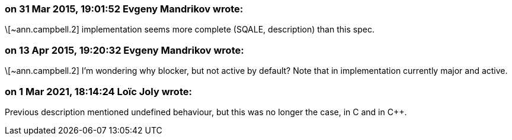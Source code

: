 === on 31 Mar 2015, 19:01:52 Evgeny Mandrikov wrote:
\[~ann.campbell.2] implementation seems more complete (SQALE, description) than this spec.

=== on 13 Apr 2015, 19:20:32 Evgeny Mandrikov wrote:
\[~ann.campbell.2] I'm wondering why blocker, but not active by default? Note that in implementation currently major and active.

=== on 1 Mar 2021, 18:14:24 Loïc Joly wrote:
Previous description mentioned undefined behaviour, but this was no longer the case, in C and in {cpp}.




